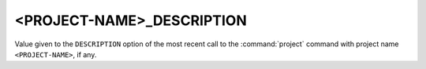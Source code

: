 <PROJECT-NAME>_DESCRIPTION
--------------------------

.. versionadded:: 3.12

Value given to the ``DESCRIPTION`` option of the most recent call to the
:command:`project` command with project name ``<PROJECT-NAME>``, if any.
